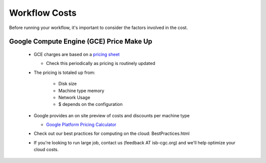 ==================
Workflow Costs
==================

Before running your workflow, it's important to consider the factors involved in the cost.

Google Compute Engine (GCE) Price Make Up 
=========================================

 - GCE charges are based on a `pricing sheet <https://cloud.google.com/compute/vm-instance-pricing>`_
 
   - Check this periodically as pricing is routinely updated    
   
 - The pricing is totaled up from:
 
    - Disk size 
    - Machine type memory 
    - Network Usage 
    -  $ depends on the configuration 
    
 - Google provides an on site preview of costs and discounts per machine type
 
   - `Google Platform Pricing Calculator  <https://cloud.google.com/products/calculator>`_
   
  
 - Check out our best practices for computing on the cloud: BestPractices.html
  
 - If you're looking to run large job, contact us (feedback AT isb-cgc.org) and we'll help optimize your cloud costs.
 
 
 
 
   

